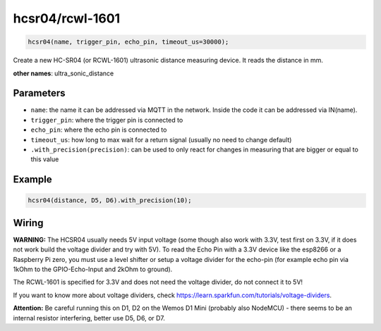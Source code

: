 hcsr04/rcwl-1601
================

..  code-block:: cpp

    hcsr04(name, trigger_pin, echo_pin, timeout_us=30000);

Create a new HC-SR04 (or RCWL-1601) ultrasonic distance measuring device.
It reads the distance in mm.

**other names**: ultra_sonic_distance

Parameters
----------

- ``name``: the name it can be addressed via MQTT in the network. Inside the code
  it can be addressed via IN(name).

- ``trigger_pin``: where the trigger pin is connected to

- ``echo_pin``: where the echo pin is connected to

- ``timeout_us``: how long to max wait for a return signal (usually no need to 
  change default)

- ``.with_precision(precision)``: can be used to only react for changes in
  measuring that are bigger or equal to this value

Example
-------

..  code-block:: cpp

    hcsr04(distance, D5, D6).with_precision(10);


Wiring
------

**WARNING:**
The HCSR04 usually needs 5V input voltage (some though also work with 3.3V,
test first on 3.3V, if it does not work build the voltage divider and
try with 5V). To read the Echo Pin with a 3.3V
device like the esp8266 or a Raspberry Pi zero, you must use a level shifter 
or setup a voltage divider for the echo-pin (for example echo pin via 1kOhm to 
the GPIO-Echo-Input and 2kOhm to ground).

The RCWL-1601 is specified for 3.3V and does not need the voltage
divider, do not connect it to 5V!

If you want to know more about voltage dividers,
check https://learn.sparkfun.com/tutorials/voltage-dividers.

**Attention:**
Be careful running this on D1, D2 on the 
Wemos D1 Mini (probably also NodeMCU) -
there seems to be an internal
resistor interfering, better use D5, D6, or D7.
